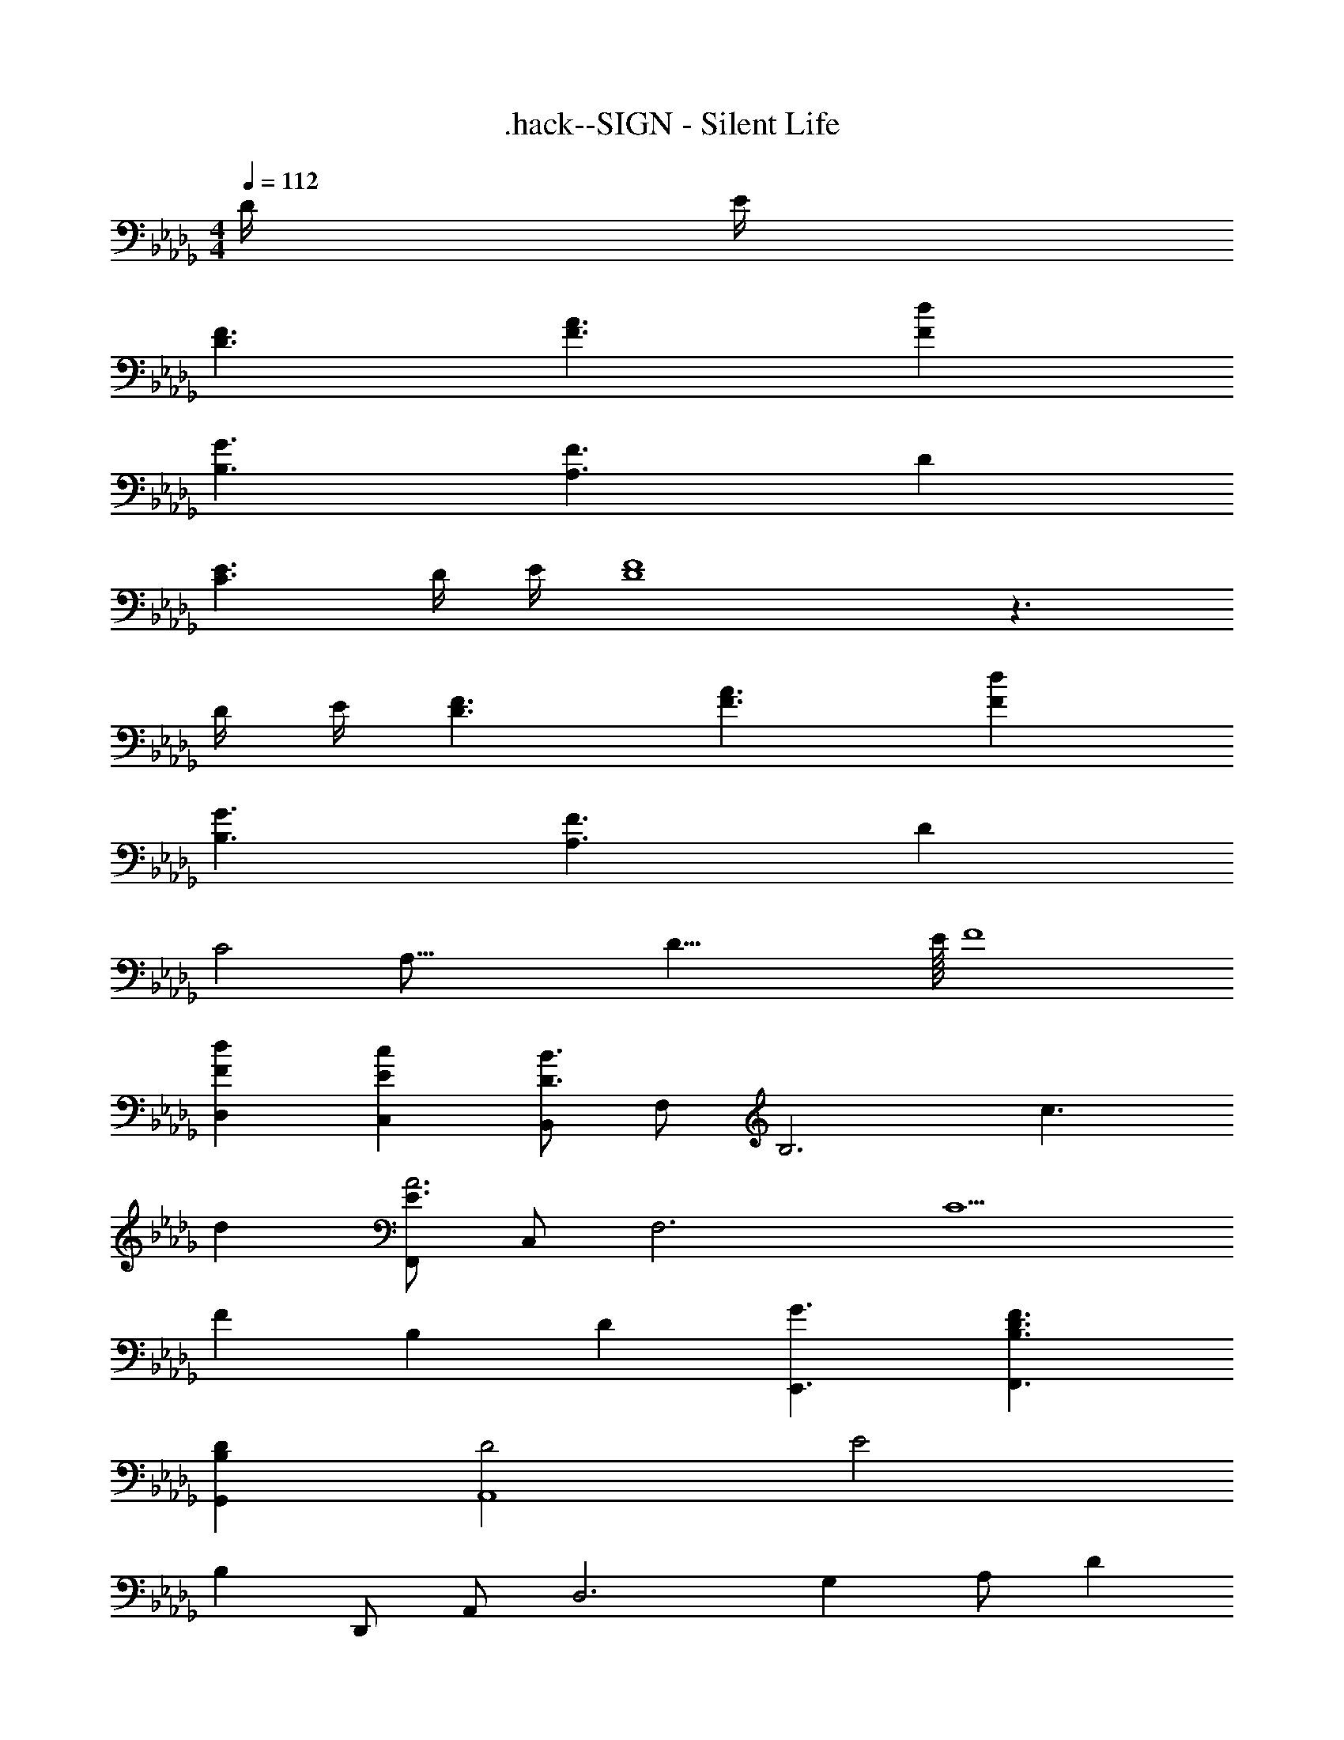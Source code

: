 X: 1
T: .hack--SIGN - Silent Life
Z: ABC Generated by Starbound Composer
L: 1/4
M: 4/4
Q: 1/4=112
K: Db
D/4 E/4 
[D3/F3/] [F3/A3/] [Fd] 
[B,3/G3/] [A,3/F3/] D 
[C3/E3/] D/4 E/4 [D4F4] z3/ 
D/4 E/4 [D3/F3/] [F3/A3/] [Fd] 
[B,3/G3/] [A,3/F3/] D 
[z29/16C2] [z/16A,67/16] [z/16D33/8] E/16 F4 
[FdD,] [EcC,] [B,,/D3/B3/] F,/ [z/B,3] c3/ 
d [F,,/E3/A3] C,/ [z/F,3] [z3/C5/] 
[z5/6F] [z/12B,5/3] [z/12D19/12] [G3/E,,3/] [B,3/D3/F3/F,,3/] 
[B,DG,,] [D2A,,4] [z23/12E2] 
B,/12 D,,/ A,,/ [z/D,3] G, A,/ D 
[D,,/G,3/] A,,/ [z/D,3] A,3/ G, 
[D,,/F,3/] A,,/ [z/D,7] F, A,/ D z3 
D/32 z15/32 E/ [D3/F3/] [F3/A3/] 
[Fd] [B,3/G3/] [A,3/F3/] 
D [C3/E3/] D/4 E/4 [D4F4] z/ 
A,/ D/ E/ [D,,/D3/F3/] A,,/ [z/D,3] [F3/A3/] z5/6 
[z/12B5/3] d/12 [G,,/g3/] D,/ [z/G,3] [B3/f3/] d 
[F,,/=A3/e3/] C,/ [z/F,] d/4 e/4 [B,,/f4] F,/ B,/ D 
F/ B/ d/ [BfB,,] [_AeA,,] [G,,/G3/d3/] 
D,/ [z/G,3] G A/ B/ d/ [E3/G,,3/] 
[D3/B,,5/] z5/6 [z/12B,5/3] [z/12D19/12] [G3/E,,3/] 
[B,3/D3/F3/F,,3/] [G,B,DG,,] [G,2B,2D2A,,4] 
[z11/6C2E2] [z/12A,/6] [z/12B,49/12] D,,/ A,,/ [z/D,3] G, 
A,/ D [D,,/G,3/] A,,/ [z/D,3] E, 
A,/ G, [D,,/F,3/] A,,/ [z/D,5] F, 
A,/ D z/ F/ A/ d/ [f/AD,] 
e/ [d/EC,] c/ [B,,/F3/d3/] F,/ [z/B,] f/ [G,,/B] 
D,/ [dG,] [A,,/EA] E,/ [BA,] [A,,/E3/c3/] 
E,/ [z/A,] E/ [B,,/F3/d3/] F,/ [z/B,] f/ [G,,/B2/3] 
[z/6D,/] [z/3d2/3] [z/3G,] [z/f2/3] [z/12A7/6] [z/12B13/12] [A,,/e] E,/ [z5/6A,] [z/12A7/6] d/12 [fD,] 
[z5/6ceC,] [z/12F5/3] A/12 [B,,/d3/] F,/ [z/B,] F/ [F,,/Fc] C,/ 
[FdF,] [G,,/D3/B3/] D,/ [z/G,] D/ [D,,/DA] A,,/ 
[z5/6FD,] [z/12B,5/3] D/12 [E,,/G3/] B,,/ [z/E,3] B,/ [B,DF] 
[B,D] [A,,/E3/C4A4] E,/ [z/A,3] D E/ 
D [A,,/E3/A3/C3/] E,/ [z/A,3] [E3/A3/c3/] 
[z5/6A] [z/12=E5/3] [z/12=A19/12] 
K: E
[A,,/c3/] E,/ [z/A,3] [E3/A3/B3/] 
[EAc] [B,,/F3/B3/d3/] F,/ [z/B,3/] [zF3/B3/c3/] [z/B,3/] 
[FBd] 
K: Db
[D,/_A3/d3/g3/] A,/ [z/D7] [A3/d3/f3/] 
[F3/A3/d3/] F/ A/ d/ f/ A/ 
A/ [z/3F/] [z/12E5/3] [z/12=A19/12] 
K: E
[A,,/c3/] E,/ [z/A,3] [E3/A3/B3/] 
[EAc] [B,,/F3/B3/d3/] F,/ [z/B,3/] [zF3/B3/c3/] [z/B,3/] 
[FBd] 
K: Db
[D,/_A3/d3/g3/] A,/ [z/D5] [Adf] F/ 
A/ d/ f A [AdfD,] 
[dfaC,] [B,,/d3/a3/] F,/ [z/B,3] [fd'] [ec'] 
[f/d'/] [G,,/g3/d'3/] D,/ [z/G,3] [db] B/ d/ 
g/ [A,,/B] E,/ [BdgA,3] [GBd] [Ace] 
[D,/B3/d3/g3/] A,/ [z/D3] [Adf] A/ f/ [z/3e/] [z/12E5/3] [z/12=A19/12] 
K: E
[A,,/c3/] E,/ [z/A,3] [Ace] A/ B/ c/ 
[F,,/Ae] C,/ [caF,3] [Bg] [Ae] 
[B,,/B2e2] F,/ [zB,3] [B2d2] 
[A2e2B,,2] [fB,,2] C/ D/ 
K: Db
[D,,/A,3/D3/F3/] A,,/ [z/D,3/] [zD3/F3/_A3/] [z/D,] [z/Fd] [z/3D,/] [z/12B,5/3] [z/12D19/12] 
[D,,/G3/] A,,/ [z/D,3/] [zA,3/D3/F3/] [z/D,] [z/F,A,D] D,/ 
[D,,/A,3/C3/_E3/] A,,/ [z/D,3/] D/4 E/4 [z/A,DF] [z/D,] D/ [B,DGD,] 
[A,DFD,] [F,A,DD,5/] A,/ D/ E/ [D,,/A,3/D3/F3/] 
A,,/ [z/D,3/] [zD3/F3/A3/] [z/D,] [z/F] [z/3D,/] [z/12B5/3] d/12 [G,,/g3/] 
D,/ [z/G,3/] [zB3/f3/] [z/G,] [z/Fd] G,/ [F,,/=A3/c3/e3/] 
C,/ [z/F,] d/4 e/4 B,,/ F,/ B,/ [z/F] B/ 
d/ f/ d/ [BfB,,] [_AeA,,] [G,,/G3/d3/] 
D,/ [z/G,3] [B3/g3/] [Af] [D,,/G3/e3/] 
A,,/ [z/D,3] [Fd] F/ A/ [z/3d/] [z/12G7/6] [z/12A13/12] [G,,/B] 
D,/ [d/G,] [z/B3/g3/] F,,/ C,/ [z5/6fF,] [z/12=A/6] [z/12c19/12] [B,,/e3/] 
F,/ [z/B,] [z/Bdf] A,,/ [B/E,/] [_AceA,] [G,,/G3/B3/d3/] 
D,/ [z/G,7] G A/ d [d3/a3/] 
[A5/d5/] G,,/ D,/ [z/A,7] 
G A/ d [d3/a3/] 
[A5/d5/] [D3/G3/B3/A,3/] 
[C9/E9/A9/A,9/] z/ 
A/ d/ [z/3e/] [z/12A13/6] [z/12d25/12] [D,,/g2] A,,/ [z3/D,3] 
A/ d/ [z/3g/] [z/12A13/6] [z/12d25/12] [D,,/f2] A,,/ [z3/D,3] 
A/ d/ [z/3f/] [z/12G13/6] [z/12B25/12] [D,,/e2] A,,/ [z3/D,3] 
A/ d/ [z/3e/] [z/12A5/3] [z/12c19/12] [D,,/e3/] A,,/ [z/D,7] [z19/3A13/c13/] 
[z/12e/6] [z/12f49/12] [a4D,4] 

